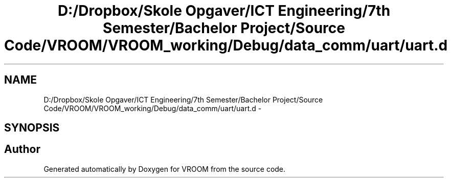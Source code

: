 .TH "D:/Dropbox/Skole Opgaver/ICT Engineering/7th Semester/Bachelor Project/Source Code/VROOM/VROOM_working/Debug/data_comm/uart/uart.d" 3 "Tue Dec 2 2014" "Version v0.01" "VROOM" \" -*- nroff -*-
.ad l
.nh
.SH NAME
D:/Dropbox/Skole Opgaver/ICT Engineering/7th Semester/Bachelor Project/Source Code/VROOM/VROOM_working/Debug/data_comm/uart/uart.d \- 
.SH SYNOPSIS
.br
.PP
.SH "Author"
.PP 
Generated automatically by Doxygen for VROOM from the source code\&.
